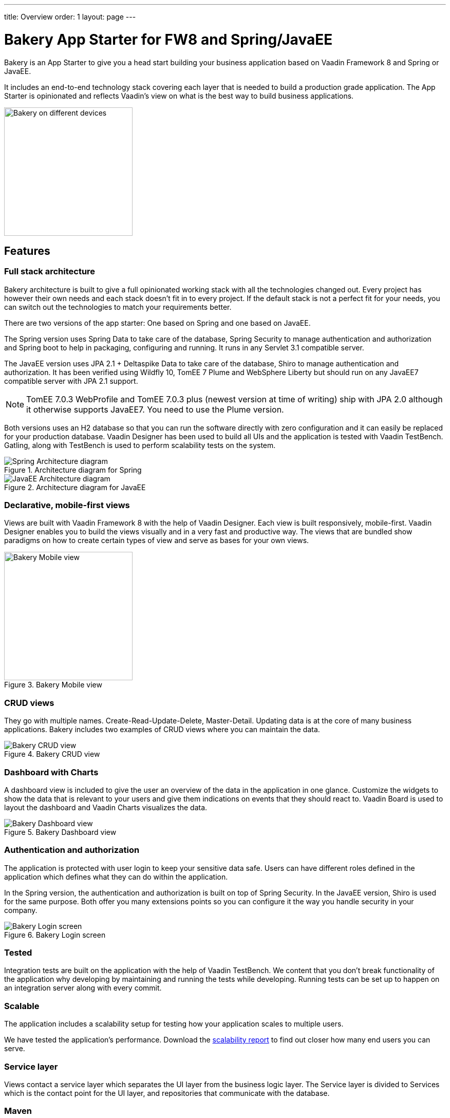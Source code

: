 ---
title: Overview
order: 1
layout: page
---

= Bakery App Starter for FW8 and Spring/JavaEE

Bakery is an App Starter to give you a head start building your business application based on Vaadin Framework 8 and Spring or JavaEE.

It includes an end-to-end technology stack covering each layer that is needed to build a production grade application. The App Starter is opinionated and reflects Vaadin's view on what is the best way to build business applications.

image::img/overview.png[Bakery on different devices,250,align=center]

== Features

=== Full stack architecture
Bakery architecture is built to give a full opinionated working stack with all the technologies changed out. Every project has however their own needs and each stack doesn't fit in to every project. If the default stack is not a perfect fit for your needs, you can switch out the technologies to match your requirements better.

There are two versions of the app starter: One based on Spring and one based on JavaEE.

The Spring version uses Spring Data to take care of the database, Spring Security to manage authentication and authorization and Spring boot to help in packaging, configuring and running. It runs in any Servlet 3.1 compatible server.

The JavaEE version uses JPA 2.1 + Deltaspike Data to take care of the database, Shiro to manage authentication and authorization. It has been verified using Wildfly 10, TomEE 7 Plume and WebSphere Liberty but should run on any JavaEE7 compatible server with JPA 2.1 support.

[NOTE]
TomEE 7.0.3 WebProfile and TomEE 7.0.3 plus (newest version at time of writing) ship with JPA 2.0 although it otherwise supports JavaEE7. You need to use the Plume version.

Both versions uses an H2 database so that you can run the software directly with zero configuration and it can easily be replaced for your production database. Vaadin Designer has been used to build all UIs and the application is tested with Vaadin TestBench. Gatling, along with TestBench is used to perform scalability tests on the system.

.Architecture diagram for Spring
image::img/architecture-diagram-spring.png[Spring Architecture diagram]

.Architecture diagram for JavaEE
image::img/architecture-diagram-javaee.png[JavaEE Architecture diagram]

=== Declarative, mobile-first views

Views are built with Vaadin Framework 8 with the help of Vaadin Designer. Each view is built responsively, mobile-first. Vaadin Designer enables you to build the views visually and in a very fast and productive way. The views that are bundled show paradigms on how to create certain types of view and serve as bases for your own views.

.Bakery Mobile view
image::img/bakery-mobile.png[Bakery Mobile view,250,align=center]

=== CRUD views

They go with multiple names. Create-Read-Update-Delete, Master-Detail. Updating data is at the core of many business applications. Bakery includes two examples of CRUD views where you can maintain the data.

.Bakery CRUD view
image::img/bakery-crud.png[Bakery CRUD view]

=== Dashboard with Charts

A dashboard view is included to give the user an overview of the data in the application in one glance. Customize the widgets to show the data that is relevant to your users and give them indications on events that they should react to. Vaadin Board is used to layout the dashboard and Vaadin Charts visualizes the data.

.Bakery Dashboard view
image::img/bakery-dashboard.png[Bakery Dashboard view]


=== Authentication and authorization

The application is protected with user login to keep your sensitive data safe. Users can have different roles defined in the application which defines what they can do within the application.

In the Spring version, the authentication and authorization is built on top of Spring Security. In the JavaEE version, Shiro is used for the same purpose. Both offer you many extensions points so you can configure it the way you handle security in your company.

.Bakery Login screen
image::img/bakery-login.png[Bakery Login screen]

=== Tested

Integration tests are built on the application with the help of Vaadin TestBench. We content that you don't break functionality of the application why developing by maintaining and running the tests while developing. Running tests can be set up to happen on an integration server along with every commit.

=== Scalable

The application includes a scalability setup for testing how your application scales to multiple users.

We have tested the application's performance. Download the https://v.vaadin.com/hubfs/Bakery%20app%20starter/full-stack-starter-bakery-fw8-spring-scalability-report.pdf[scalability report] to find out closer how many end users you can serve.

=== Service layer

Views contact a service layer which separates the UI layer from the business logic layer. The Service layer is divided to Services which is the contact point for the UI layer, and repositories that communicate with the database.

=== Maven

Dependency management and building is handled by Maven and the standardized Maven conventions help working in the industry-proven way.


== Getting started

A personalized project can be link:https://vaadin.com/docs/v8/framework/getting-started/getting-started-archetypes[created from Maven Archetypes] by giving group id, artifact id and developer name.

NOTE: A paid _Pro or Prime subscription is required_ for creating a new software project from a Starter template. After its creation, results can be used, developed and distributed freely, but licenses for the used commercial components are required during development. The Starter or its parts cannot be redistributed as a code example or template. For full terms, see the link:https://vaadin.com/license/cvtl-1[Commercial Vaadin Template License.]

See more information on setting up your environment in <<running-building-packaging,Running, building and packaging>>.

=== Software needed

* Java JDK 1.8 or higher
* Maven is required for building, running and packaging the Software
